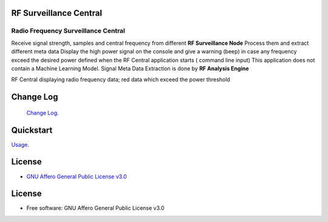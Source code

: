 RF Surveillance Central
=======================

.. start-badges see https://shields.io/badges and collection see https://github.com/inttter/md-badges

| |build| |release_version| |wheel|
| |docs| |pylint| |supported_versions|
| |ruff| |gh-lic| |commits_since_specific_tag_on_main|

Radio Frequency Surveillance Central
------------------------------------
Receive signal strength, samples and central frequency from different  **RF Surveillance Node**
Process them and extract different meta data
Display the high power signal on the console and give a warning (beep) in case
any frequency exceed the desired power defined when the RF Central application starts ( command line input)
This application does not contain a Machine Learning Model.
Signal Meta Data Extraction is done by **RF Analysis Engine**

|rf_central|

| RF Central displaying radio frequency data; red data which exceed the power threshold

|rf_central_console|



Change Log
==========
 `Change Log <https://github.com/alanmehio/rf-surveillance-central/blob/main/CHANGELOG.rst>`_.

Quickstart
==========
| `Usage <https://github.com/alanmehio/rf-surveillance-central/blob/main/docs/source/contents/usage.rst>`_.

License
=======


* `GNU Affero General Public License v3.0`_


License
=======

* Free software: GNU Affero General Public License v3.0



.. LINKS

.. _GNU Affero General Public License v3.0: https://github.com/alanmehio/rf-surveillance-central/blob/main/LICENSE



.. BADGE ALIASES

.. Build Status
.. Github Actions: Test Workflow Status for specific branch <branch>

.. |build| image::  https://github.com/alanmehio/rf-surveillance-central/actions/workflows/ci_cd.yaml/badge.svg
    :alt: GitHub Workflow Status (branch)
    :target: https://github.com/alanmehio/rf-surveillance-central/actions


.. Documentation

.. |docs| image::  https://img.shields.io/readthedocs/rf-surveillance-central/latest?logo=readthedocs&logoColor=lightblue
    :alt: Read the Docs (version)
    :target: https://rf-surveillance-central.readthedocs.io/en/latest/

.. PyLint

.. |pylint| image:: https://img.shields.io/badge/linting-pylint-yellowgreen
    :target: https://github.com/pylint-dev/pylint

.. PyPI

.. |release_version| image:: https://img.shields.io/pypi/v/rfcentral
    :alt: Production Version
    :target: https://pypi.org/project/rfcentral/

.. |wheel| image:: https://img.shields.io/pypi/wheel/rfcentral?color=green&label=wheel
    :alt: PyPI - Wheel
    :target: https://pypi.org/project/rfcentral

.. |supported_versions| image:: https://img.shields.io/pypi/pyversions/rfcentral?color=blue&label=python&logo=python&logoColor=%23ccccff
    :alt: Supported Python versions
    :target: https://pypi.org/project/rfcentral

.. Github Releases & Tags

.. |commits_since_specific_tag_on_main| image:: https://img.shields.io/github/commits-since/alanmehio/rf-surveillance-node/1.0.0/main?color=blue&logo=github
    :alt: GitHub commits since tagged version (branch)
    :target: https://github.com/alanmehio/rf-surveillance-node/compare/1.0.0..main

.. |commits_since_latest_github_release| image:: https://img.shields.io/github/commits-since/alanmehio/rf-surveillance-node/latest?color=blue&logo=semver&sort=semver
    :alt: GitHub commits since latest release (by SemVer)

.. LICENSE (eg AGPL, MIT)
.. Github License

.. |gh-lic| image:: https://img.shields.io/badge/license-GNU_Affero-orange
    :alt: GitHub
    :target: https://github.com/alanmehio/rf-surveillance-node/blob/main/LICENSE


.. Ruff linter for Fast Python Linting

.. |ruff| image:: https://img.shields.io/badge/codestyle-ruff-000000.svg
    :alt: Ruff
    :target: https://docs.astral.sh/ruff/

.. Local linux command: CTRL+Shift+Alt+R key


.. Local Image as link

.. |rf_central| image:: https://raw.githubusercontent.com/alanmehio/rf-surveillance-central/blob/main/media/rf-central.jpeg
    :alt: RF Surveillance Central(Server)

.. |rf_central_console| image:: https://raw.githubusercontent.com/alanmehio/rf-surveillance-central/blob/main/media/screen/rf-central-console.gif
    :alt: RF Surveillance Central(Server) console output


